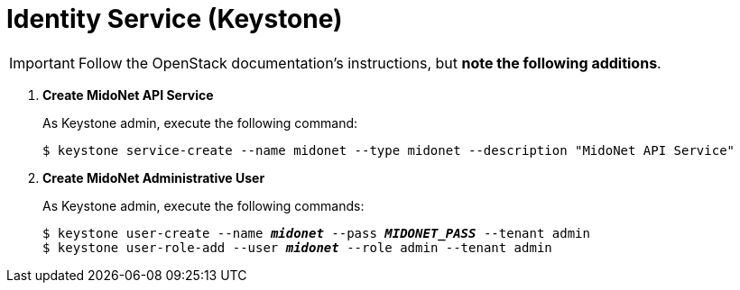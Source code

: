 = Identity Service (Keystone)

[IMPORTANT]
Follow the OpenStack documentation's
ifdef::icehouse[]
http://docs.openstack.org/icehouse/install-guide/install/apt/content/ch_keystone.html[Chapter 3. Configure the Identity Service]
endif::icehouse[]
ifdef::juno[]
http://docs.openstack.org/juno/install-guide/install/apt/content/ch_keystone.html[Chapter 3. Add the Identity service]
endif::juno[]
instructions, but *note the following additions*.

. *Create MidoNet API Service*
+
====
As Keystone +admin+, execute the following command:

[source]
----
$ keystone service-create --name midonet --type midonet --description "MidoNet API Service"
----
====

. *Create MidoNet Administrative User*
+
====
As Keystone +admin+, execute the following commands:

[literal,subs="quotes"]
----
$ keystone user-create --name *_midonet_* --pass *_MIDONET_PASS_* --tenant admin
$ keystone user-role-add --user *_midonet_* --role admin --tenant admin
----
====
